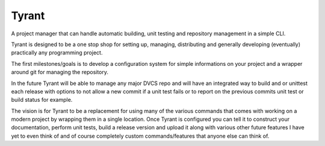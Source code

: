 Tyrant
------

A project manager that can handle automatic building, unit testing and
repository management in a simple CLI.

Tyrant is designed to be a one stop shop for setting up, managing, distributing
and generally developing (eventually) practically any programming project.

The first milestones/goals is to develop a configuration system for simple
informations on your project and a wrapper around git for managing the
repository.

In the future Tyrant will be able to manage any major DVCS repo and will have
an integrated way to build and or unittest each release with options to not
allow a new commit if a unit test fails or to report on the previous commits
unit test or build status for example.

The vision is for Tyrant to be a replacement for using many of the various
commands that comes with working on a modern project by wrapping them in a
single location. Once Tyrant is configured you can tell it to construct your
documentation, perform unit tests, build a release version and upload it along
with various other future features I have yet to even think of and of course
completely custom commands/features that anyone else can think of.

